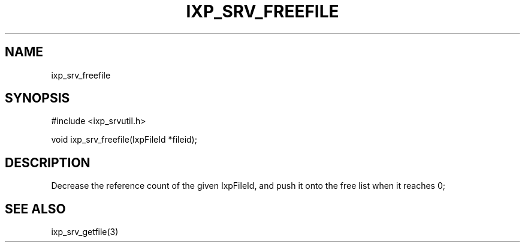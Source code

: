 .TH "IXP_SRV_FREEFILE" 3 "2012 Dec" "libixp Manual"


.SH NAME

.P
ixp_srv_freefile

.SH SYNOPSIS

.nf
#include <ixp_srvutil.h>

void ixp_srv_freefile(IxpFileId *fileid);
.fi


.SH DESCRIPTION

.P
Decrease the reference count of the given IxpFileId,
and push it onto the free list when it reaches 0;

.SH SEE ALSO

.P
ixp_srv_getfile(3)

.\" man code generated by txt2tags 2.6 (http://txt2tags.org)
.\" cmdline: txt2tags -o- ixp_srv_freefile.man3
